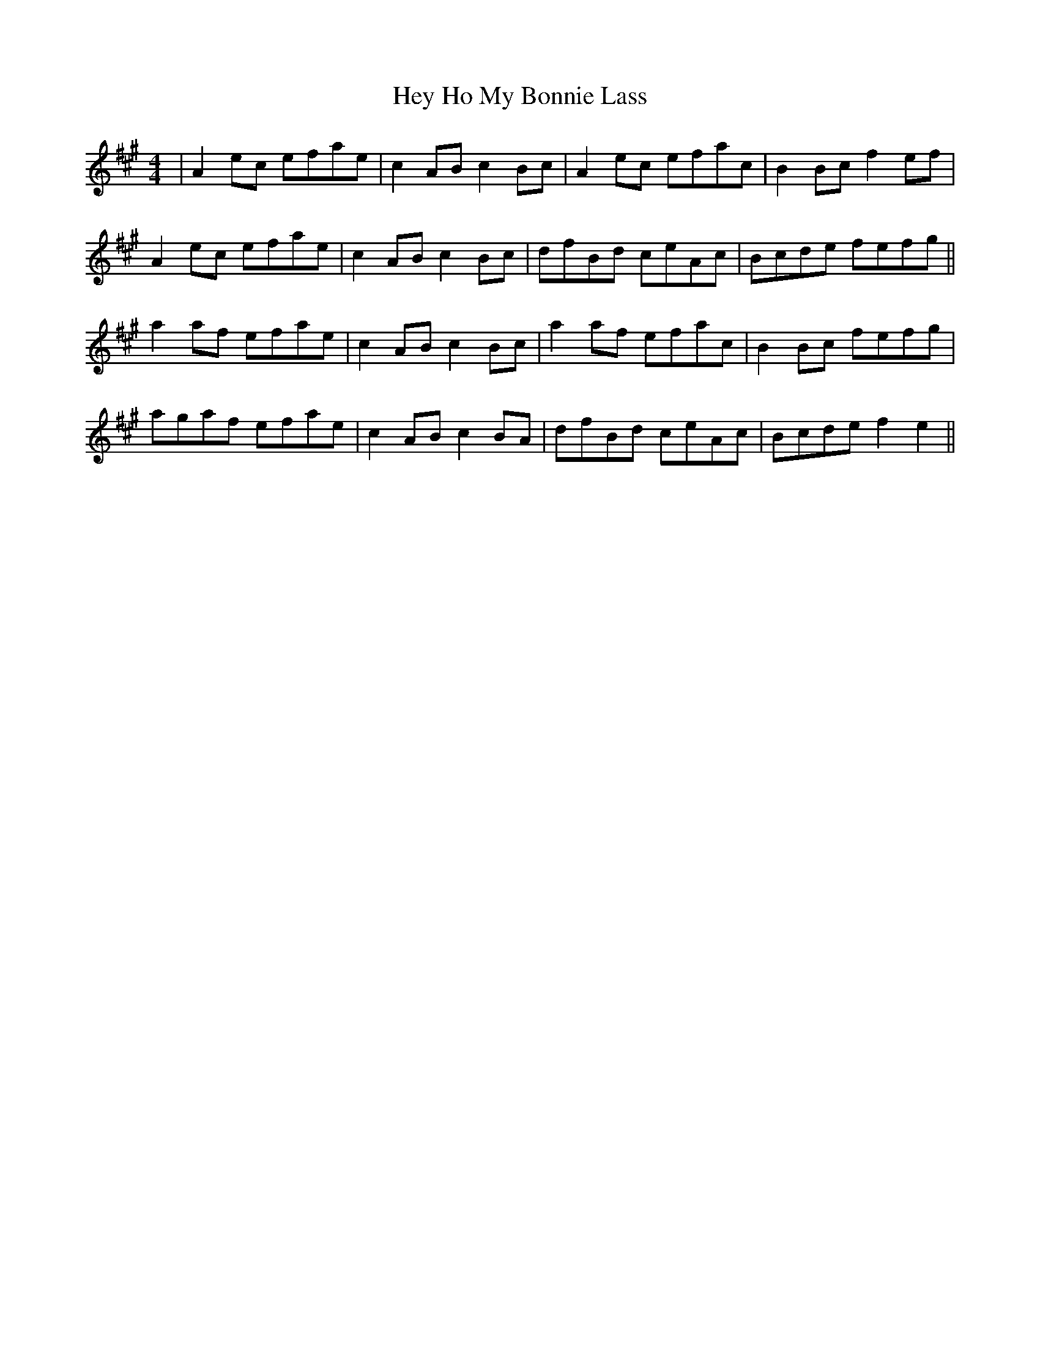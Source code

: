 X: 17302
T: Hey Ho My Bonnie Lass
R: reel
M: 4/4
K: Amajor
|A2 ec efae|c2 AB c2 Bc|A2 ec efac|B2 Bc f2 ef|
A2 ec efae|c2 AB c2 Bc|dfBd ceAc|Bcde fefg||
a2 af efae|c2 AB c2 Bc|a2 af efac|B2 Bc fefg|
agaf efae|c2 AB c2 BA|dfBd ceAc|Bcde f2 e2||

